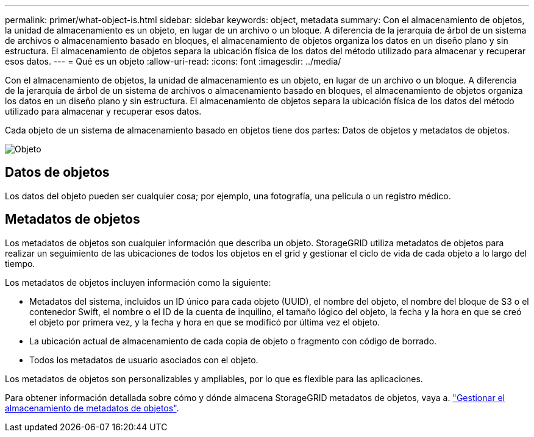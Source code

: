 ---
permalink: primer/what-object-is.html 
sidebar: sidebar 
keywords: object, metadata 
summary: Con el almacenamiento de objetos, la unidad de almacenamiento es un objeto, en lugar de un archivo o un bloque. A diferencia de la jerarquía de árbol de un sistema de archivos o almacenamiento basado en bloques, el almacenamiento de objetos organiza los datos en un diseño plano y sin estructura. El almacenamiento de objetos separa la ubicación física de los datos del método utilizado para almacenar y recuperar esos datos. 
---
= Qué es un objeto
:allow-uri-read: 
:icons: font
:imagesdir: ../media/


[role="lead"]
Con el almacenamiento de objetos, la unidad de almacenamiento es un objeto, en lugar de un archivo o un bloque. A diferencia de la jerarquía de árbol de un sistema de archivos o almacenamiento basado en bloques, el almacenamiento de objetos organiza los datos en un diseño plano y sin estructura. El almacenamiento de objetos separa la ubicación física de los datos del método utilizado para almacenar y recuperar esos datos.

Cada objeto de un sistema de almacenamiento basado en objetos tiene dos partes: Datos de objetos y metadatos de objetos.

image::../media/object_conceptual_drawing.png[Objeto]



== Datos de objetos

Los datos del objeto pueden ser cualquier cosa; por ejemplo, una fotografía, una película o un registro médico.



== Metadatos de objetos

Los metadatos de objetos son cualquier información que describa un objeto. StorageGRID utiliza metadatos de objetos para realizar un seguimiento de las ubicaciones de todos los objetos en el grid y gestionar el ciclo de vida de cada objeto a lo largo del tiempo.

Los metadatos de objetos incluyen información como la siguiente:

* Metadatos del sistema, incluidos un ID único para cada objeto (UUID), el nombre del objeto, el nombre del bloque de S3 o el contenedor Swift, el nombre o el ID de la cuenta de inquilino, el tamaño lógico del objeto, la fecha y la hora en que se creó el objeto por primera vez, y la fecha y hora en que se modificó por última vez el objeto.
* La ubicación actual de almacenamiento de cada copia de objeto o fragmento con código de borrado.
* Todos los metadatos de usuario asociados con el objeto.


Los metadatos de objetos son personalizables y ampliables, por lo que es flexible para las aplicaciones.

Para obtener información detallada sobre cómo y dónde almacena StorageGRID metadatos de objetos, vaya a. link:../admin/managing-object-metadata-storage.html["Gestionar el almacenamiento de metadatos de objetos"].
